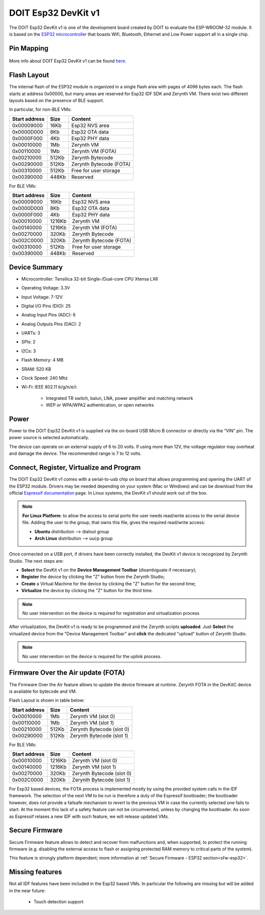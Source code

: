 .. _doit_esp32:

DOIT Esp32 DevKit v1
====================

The DOIT Esp32 DevKit v1 is one of the development board created by DOIT to evaluate the ESP-WROOM-32 module. It is based on the `ESP32 microcontroller <https://espressif.com/en/products/hardware/esp32/overview>`_ that boasts Wifi, Bluetooth, Ethernet and Low Power support all in a single chip. 


.. figure:: /custom/img/doitesp32.jpg
   :align: center
   :figwidth: 70% 
   :alt: DOIT Esp32 DevKit v1

Pin Mapping
***********

.. figure:: /custom/img/doitesp32pin.jpg
   :align: center
   :figwidth: 100% 
   :alt: DOIT Esp32 DevKit v1 Pinmap

More info about DOIT Esp32 DevKit v1 can be found `here <https://github.com/SmartArduino/SZDOITWiKi/wiki/ESP8266---ESP32>`_.

Flash Layout
************

The internal flash of the ESP32 module is organized in a single flash area with pages of 4096 bytes each. The flash starts at address 0x00000, but many areas are reserved for Esp32 IDF SDK and Zerynth VM. There exist two different layouts based on the presence of BLE support.

In particular, for non-BLE VMs:

=============  ============  =========================
Start address  Size          Content
=============  ============  =========================
  0x00009000      16Kb         Esp32 NVS area
  0x0000D000       8Kb         Esp32 OTA data
  0x0000F000       4Kb         Esp32 PHY data
  0x00010000       1Mb         Zerynth VM
  0x00110000       1Mb         Zerynth VM (FOTA)
  0x00210000     512Kb         Zerynth Bytecode
  0x00290000     512Kb         Zerynth Bytecode (FOTA)
  0x00310000     512Kb         Free for user storage
  0x00390000     448Kb         Reserved
=============  ============  =========================

For BLE VMs:

=============  ============  =========================
Start address  Size          Content
=============  ============  =========================
  0x00009000      16Kb         Esp32 NVS area
  0x0000D000       8Kb         Esp32 OTA data
  0x0000F000       4Kb         Esp32 PHY data
  0x00010000    1216Kb         Zerynth VM
  0x00140000    1216Kb         Zerynth VM (FOTA)
  0x00270000     320Kb         Zerynth Bytecode
  0x002C0000     320Kb         Zerynth Bytecode (FOTA)
  0x00310000     512Kb         Free for user storage
  0x00390000     448Kb         Reserved
=============  ============  =========================

Device Summary
**************

* Microcontroller: Tensilica 32-bit Single-/Dual-core CPU Xtensa LX6
* Operating Voltage: 3.3V
* Input Voltage: 7-12V
* Digital I/O Pins (DIO): 25
* Analog Input Pins (ADC): 6
* Analog Outputs Pins (DAC): 2
* UARTs: 3
* SPIs: 2
* I2Cs: 3
* Flash Memory: 4 MB 
* SRAM: 520 KB
* Clock Speed: 240 Mhz
* Wi-Fi: IEEE 802.11 b/g/n/e/i:

    * Integrated TR switch, balun, LNA, power amplifier and matching network
    * WEP or WPA/WPA2 authentication, or open networks 

Power
*****

Power to the DOIT Esp32 DevKit v1 is supplied via the on-board USB Micro B connector or directly via the “VIN” pin. The power source is selected automatically.

The device can operate on an external supply of 6 to 20 volts. If using more than 12V, the voltage regulator may overheat and damage the device. The recommended range is 7 to 12 volts.

Connect, Register, Virtualize and Program
*****************************************

The DOIT Esp32 DevKit v1 comes with a serial-to-usb chip on board that allows programming and opening the UART of the ESP32 module. Drivers may be needed depending on your system (Mac or Windows) and can be download from the official `Espressif documentation <http://esp-idf.readthedocs.io/en/latest/get-started/establish-serial-connection.html>`_ page. In Linux systems, the DevKit v1 should work out of the box.


.. note:: **For Linux Platform**: to allow the access to serial ports the user needs read/write access to the serial device file. Adding the user to the group, that owns this file, gives the required read/write access:
				
				* **Ubuntu** distribution --> dialout group
				* **Arch Linux** distribution --> uucp group


Once connected on a USB port, if drivers have been correctly installed, the DevKit v1 device is recognized by Zerynth Studio. The next steps are:

* **Select** the DevKit v1 on the **Device Management Toolbar** (disambiguate if necessary);
* **Register** the device by clicking the "Z" button from the Zerynth Studio;
* **Create** a Virtual Machine for the device by clicking the "Z" button for the second time;
* **Virtualize** the device by clicking the "Z" button for the third time.

.. note:: No user intervention on the device is required for registration and virtualization process

After virtualization, the DevKit v1 is ready to be programmed and the  Zerynth scripts **uploaded**. Just **Select** the virtualized device from the "Device Management Toolbar" and **click** the dedicated "upload" button of Zerynth Studio.

.. note:: No user intervention on the device is required for the uplink process.

Firmware Over the Air update (FOTA)
***********************************

The Firmware Over the Air feature allows to update the device firmware at runtime. Zerynth FOTA in the DevKitC device is available for bytecode and VM.

Flash Layout is shown in table below:

=============  ============  ============================
Start address  Size          Content
=============  ============  ============================
  0x00010000       1Mb         Zerynth VM (slot 0)
  0x00110000       1Mb         Zerynth VM (slot 1)
  0x00210000     512Kb         Zerynth Bytecode (slot 0)
  0x00290000     512Kb         Zerynth Bytecode (slot 1)
=============  ============  ============================

For BLE VMs:

=============  ============  ===========================
Start address  Size          Content
=============  ============  ===========================
  0x00010000    1216Kb         Zerynth VM (slot 0)
  0x00140000    1216Kb         Zerynth VM (slot 1)
  0x00270000     320Kb         Zerynth Bytecode (slot 0)
  0x002C0000     320Kb         Zerynth Bytecode (slot 1)
=============  ============  ===========================

For Esp32 based devices, the FOTA process is implemented mostly by using the provided system calls in the IDF framework. The selection of the next VM to be run is therefore a duty of the Espressif bootloader; the bootloader however, does not provide a failsafe mechanism to revert to the previous VM in case the currently selected one fails to start. At the moment this lack of a safety feature can not be circumvented, unless by changing the bootloader. As soon as Espressif relases a new IDF with such feature, we will release updated VMs. 

Secure Firmware
***************

Secure Firmware feature allows to detect and recover from malfunctions and, when supported, to protect the running firmware (e.g. disabling the external access to flash or assigning protected RAM memory to critical parts of the system).

This feature is strongly platform dependent; more information at :ref:`Secure Firmware - ESP32 section<sfw-esp32>`.

Missing features
****************

Not all IDF features have been included in the Esp32 based VMs. In particular the following are missing but will be added in the near future:

    * Touch detection support 
